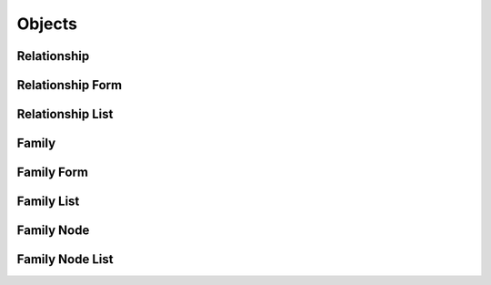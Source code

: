 

Objects
=======


Relationship
------------

.. py:class:: Relationship(abc_relationship_objects.Relationship, osid_objects.OsidRelationship)
    A ``Relationship`` is an object between two peers.


    The genus type indicates the relationship between the peer and the
    related peer.





    .. py:method:: get_source_id():
        :noindex:


    .. py:attribute:: source_id
        :noindex:


    .. py:method:: get_destination_id():
        :noindex:


    .. py:attribute:: destination_id
        :noindex:


    .. py:method:: get_relationship_record(relationship_record_type):
        :noindex:


Relationship Form
-----------------

.. py:class:: RelationshipForm(abc_relationship_objects.RelationshipForm, osid_objects.OsidRelationshipForm)
    This is the form for creating and updating ``Relationships``.


    Like all ``OsidForm`` objects, various data elements may be set here
    for use in the create and update methods in the
    ``RelationshipAdminSession``. For each data element that may be set,
    metadata may be examined to provide display hints or data
    constraints.





    .. py:method:: get_relationship_form_record(relationship_record_type):
        :noindex:


Relationship List
-----------------

.. py:class:: RelationshipList(abc_relationship_objects.RelationshipList, osid_objects.OsidList)
    Like all ``OsidLists,`` ``Relationship`` provides a means for accessing ``Relationship``
        elements
    sequentially either one at a time or many at a time.


    Examples: while (rl.hasNext()) { Relationship relationship =
    rl.getNextRelationship(); }




    or
      while (rl.hasNext()) {
           Relationship[] relationships = rl.getNextRelationships(rl.available());
      }









    .. py:method:: get_next_relationship():
        :noindex:


    .. py:attribute:: next_relationship
        :noindex:


    .. py:method:: get_next_relationships(n):
        :noindex:


Family
------

.. py:class:: Family(abc_relationship_objects.Family, osid_objects.OsidCatalog)
        :noindex:

    .. py:method:: get_family_record(family_record_type):
        :noindex:


Family Form
-----------

.. py:class:: FamilyForm(abc_relationship_objects.FamilyForm, osid_objects.OsidCatalogForm)
    This is the form for creating and updating ``Family`` objects.


    Like all ``OsidForm`` objects, various data elements may be set here
    for use in the create and update methods in the
    ``FamilyAdminSession``. For each data element that may be set,
    metadata may be examined to provide display hints or data
    constraints.





    .. py:method:: get_family_form_record(family_record_type):
        :noindex:


Family List
-----------

.. py:class:: FamilyList(abc_relationship_objects.FamilyList, osid_objects.OsidList)
    Like all ``OsidLists,`` ``FamilyList`` provides a means for accessing ``Family`` elements
    sequentially either one at a time or many at a time.


    Examples: while (fl.hasNext()) { Family family = fl.getNextFamily();
    }




    or
      while (fl.hasNext()) {
           Family[] families = fl.getNextFamilies(fl.available());
      }









    .. py:method:: get_next_family():
        :noindex:


    .. py:attribute:: next_family
        :noindex:


    .. py:method:: get_next_families(n):
        :noindex:


Family Node
-----------

.. py:class:: FamilyNode(abc_relationship_objects.FamilyNode, osid_objects.OsidNode)
    This interface is a container for a partial hierarchy retrieval.


    The number of hierarchy levels traversable through this interface
    depend on the number of levels requested in the
    ``FamilyHierarchySession``.





    .. py:method:: get_family():
        :noindex:


    .. py:attribute:: family
        :noindex:


    .. py:method:: get_parent_family_nodes():
        :noindex:


    .. py:attribute:: parent_family_nodes
        :noindex:


    .. py:method:: get_child_family_nodes():
        :noindex:


    .. py:attribute:: child_family_nodes
        :noindex:


Family Node List
----------------

.. py:class:: FamilyNodeList(abc_relationship_objects.FamilyNodeList, osid_objects.OsidList)
    Like all ``OsidLists,`` ``FamilyNodeList`` provides a means for accessing ``FamilyNode``
        elements
    sequentially either one at a time or many at a time.


    Examples: while (fnl.hasNext()) { FamilyNode node =
    fnl.getNextFamilyNode(); }




    or
      while (fnl.hasNext()) {
           FamilyNode[] nodes = fnl.getNextFamilyNodes(fnl.available());
      }









    .. py:method:: get_next_family_node():
        :noindex:


    .. py:attribute:: next_family_node
        :noindex:


    .. py:method:: get_next_family_nodes(n):
        :noindex:


